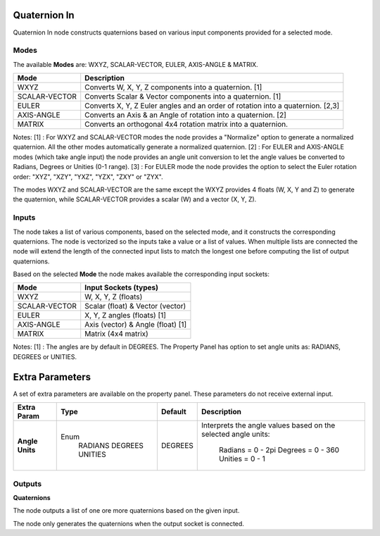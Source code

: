 Quaternion In
-------------

Quaternion In node constructs quaternions based on various input components provided for a selected mode.


Modes
=====

The available **Modes** are: WXYZ, SCALAR-VECTOR, EULER, AXIS-ANGLE & MATRIX.

+---------------+----------------------------------------------------------------+
| Mode          | Description                                                    |
+===============+================================================================+
| WXYZ          | Converts W, X, Y, Z components into a quaternion. [1]          |
+---------------+----------------------------------------------------------------+
| SCALAR-VECTOR | Converts Scalar & Vector components into a quaternion. [1]     |
+---------------+----------------------------------------------------------------+
| EULER         | Converts X, Y, Z Euler angles and an order of rotation         |
|               | into a quaternion. [2,3]                                       |
+---------------+----------------------------------------------------------------+
| AXIS-ANGLE    | Converts an Axis & an Angle of rotation into a quaternion. [2] |
+---------------+----------------------------------------------------------------+
| MATRIX        | Converts an orthogonal 4x4 rotation matrix into a quaternion.  |
+---------------+----------------------------------------------------------------+

Notes:
[1] : For WXYZ and SCALAR-VECTOR modes the node provides a "Normalize" option to generate a normalized quaternion. All the other modes automatically generate a normalized quaternion.
[2] : For EULER and AXIS-ANGLE modes (which take angle input) the node provides an angle unit conversion to let the angle values be converted to Radians, Degrees or Unities (0-1 range).
[3] : For EULER mode the node provides the option to select the Euler rotation order: "XYZ", "XZY", "YXZ", "YZX", "ZXY" or "ZYX".

The modes WXYZ and SCALAR-VECTOR are the same except the WXYZ provides 4 floats (W, X, Y and Z) to generate the quaternion, while SCALAR-VECTOR provides a scalar (W) and a vector (X, Y, Z).

Inputs
======

The node takes a list of various components, based on the selected mode, and it
constructs the corresponding quaternions. The node is vectorized so the inputs take
a value or a list of values. When multiple lists are connected the node will
extend the length of the connected input lists to match the longest one before computing the list of output quaternions.

Based on the selected **Mode** the node makes available the corresponding input sockets:

+---------------+------------------------------------+
| Mode          | Input Sockets (types)              |
+===============+====================================+
| WXYZ          | W, X, Y, Z  (floats)               |
+---------------+------------------------------------+
| SCALAR-VECTOR | Scalar (float) & Vector (vector)   |
+---------------+------------------------------------+
| EULER         | X, Y, Z angles (floats) [1]        |
+---------------+------------------------------------+
| AXIS-ANGLE    | Axis (vector) & Angle (float) [1]  |
+---------------+------------------------------------+
| MATRIX        | Matrix (4x4 matrix)                |
+---------------+------------------------------------+

Notes:
[1] : The angles are by default in DEGREES. The Property Panel has option to set angle units as: RADIANS, DEGREES or UNITIES.


Extra Parameters
----------------
A set of extra parameters are available on the property panel.
These parameters do not receive external input.

+------------------+----------+---------+--------------------------------------+
| Extra Param      | Type     | Default | Description                          |
+==================+==========+=========+======================================+
| **Angle Units**  | Enum     | DEGREES | Interprets the angle values based on |
|                  |  RADIANS |         | the selected angle units:            |
|                  |  DEGREES |         |   Radians = 0 - 2pi                  |
|                  |  UNITIES |         |   Degrees = 0 - 360                  |
|                  |          |         |   Unities = 0 - 1                    |
+------------------+----------+---------+--------------------------------------+


Outputs
=======

**Quaternions**

The node outputs a list of one ore more quaternions based on the given input.

The node only generates the quaternions when the output socket is connected.

